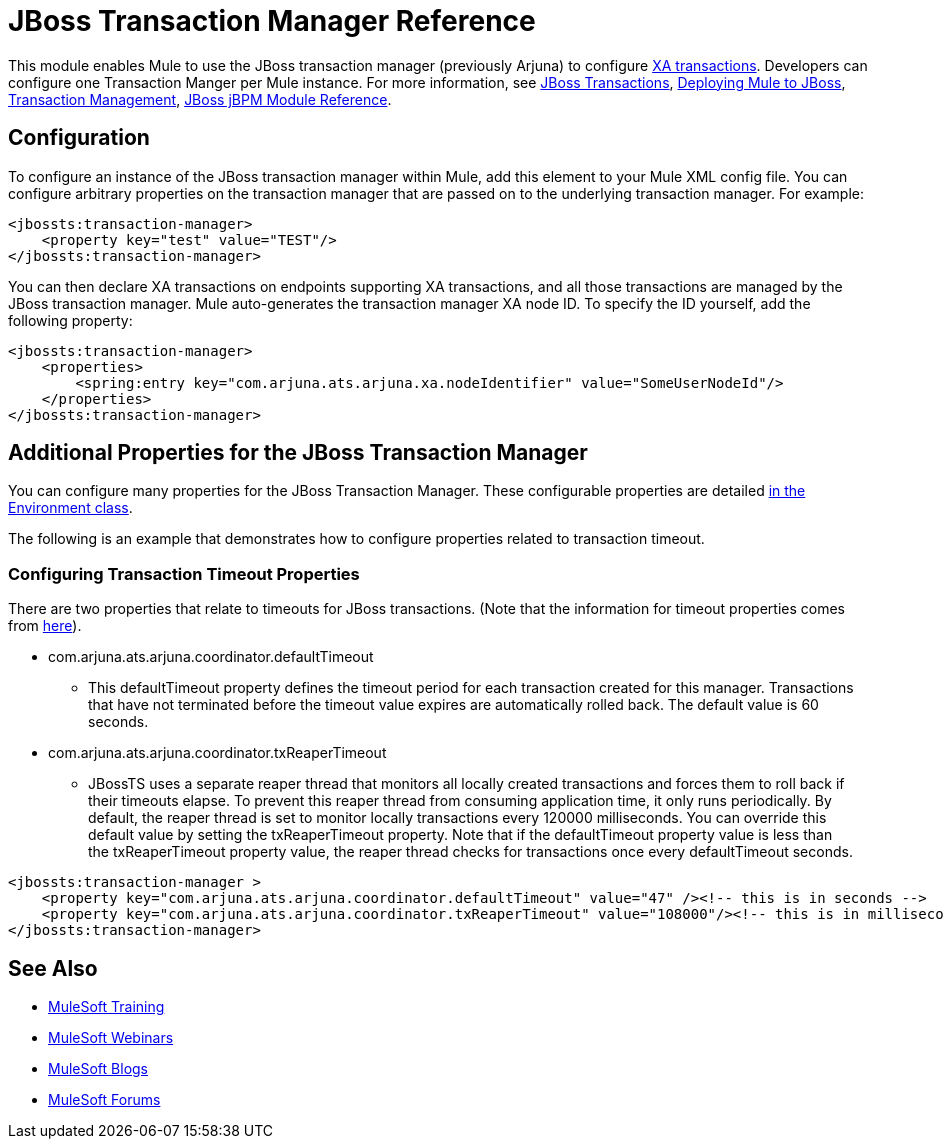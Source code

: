 = JBoss Transaction Manager Reference
:keywords: mule, studio, jboss, bpms

This module enables Mule to use the JBoss transaction manager (previously Arjuna) to configure link:/mule-user-guide/v/3.7/xa-transactions[XA transactions]. Developers can configure one Transaction Manger per Mule instance. For more information, see link:http://www.jboss.org/jbosstm/[JBoss Transactions], link:/mule-user-guide/v/3.7/deploying-mule-to-jboss[Deploying Mule to JBoss], link:/mule-user-guide/v/3.7/transaction-management[Transaction Management], link:/mule-user-guide/v/3.7/jboss-jbpm-module-reference[JBoss jBPM Module Reference].

== Configuration

To configure an instance of the JBoss transaction manager within Mule, add this element to your Mule XML config file. You can configure arbitrary properties on the transaction manager that are passed on to the underlying transaction manager. For example:

[source, xml, linenums]
----
<jbossts:transaction-manager>
    <property key="test" value="TEST"/>
</jbossts:transaction-manager>
----

You can then declare XA transactions on endpoints supporting XA transactions, and all those transactions are managed by the JBoss transaction manager. Mule auto-generates the transaction manager XA node ID. To specify the ID yourself, add the following property:

[source, xml, linenums]
----
<jbossts:transaction-manager>
    <properties>
        <spring:entry key="com.arjuna.ats.arjuna.xa.nodeIdentifier" value="SomeUserNodeId"/>
    </properties>
</jbossts:transaction-manager>
----

== Additional Properties for the JBoss Transaction Manager

You can configure many properties for the JBoss Transaction Manager. These configurable properties are detailed link:http://docs.jboss.org/jbosstm/docs/4.2.3/javadoc/jts/com/arjuna/ats/arjuna/common/Environment.html[in the Environment class].

The following is an example that demonstrates how to configure properties related to transaction timeout.

=== Configuring Transaction Timeout Properties

There are two properties that relate to timeouts for JBoss transactions. (Note that the information for timeout properties comes from link:http://docs.jboss.org/jbosstm/docs/4.2.3/manuals/html/core/ProgrammersGuide.html#_Toc22872822[here]).

* com.arjuna.ats.arjuna.coordinator.defaultTimeout
** This defaultTimeout property defines the timeout period for each transaction created for this manager. Transactions that have not terminated before the timeout value expires are automatically rolled back. The default value is 60 seconds.
* com.arjuna.ats.arjuna.coordinator.txReaperTimeout
** JBossTS uses a separate reaper thread that monitors all locally created transactions and forces them to roll back if their timeouts elapse. To prevent this reaper thread from consuming application time, it only runs periodically. By default, the reaper thread is set to monitor locally transactions every 120000 milliseconds. You can override this default value by setting the txReaperTimeout property. Note that if the defaultTimeout property value is less than the txReaperTimeout property value, the reaper thread checks for transactions once every defaultTimeout seconds.

[source, xml, linenums]
----
<jbossts:transaction-manager >
    <property key="com.arjuna.ats.arjuna.coordinator.defaultTimeout" value="47" /><!-- this is in seconds -->
    <property key="com.arjuna.ats.arjuna.coordinator.txReaperTimeout" value="108000"/><!-- this is in milliseconds -->
</jbossts:transaction-manager>
----

== See Also

* link:http://training.mulesoft.com[MuleSoft Training]
* link:https://www.mulesoft.com/webinars[MuleSoft Webinars]
* link:http://blogs.mulesoft.com[MuleSoft Blogs]
* link:http://forums.mulesoft.com[MuleSoft Forums]
